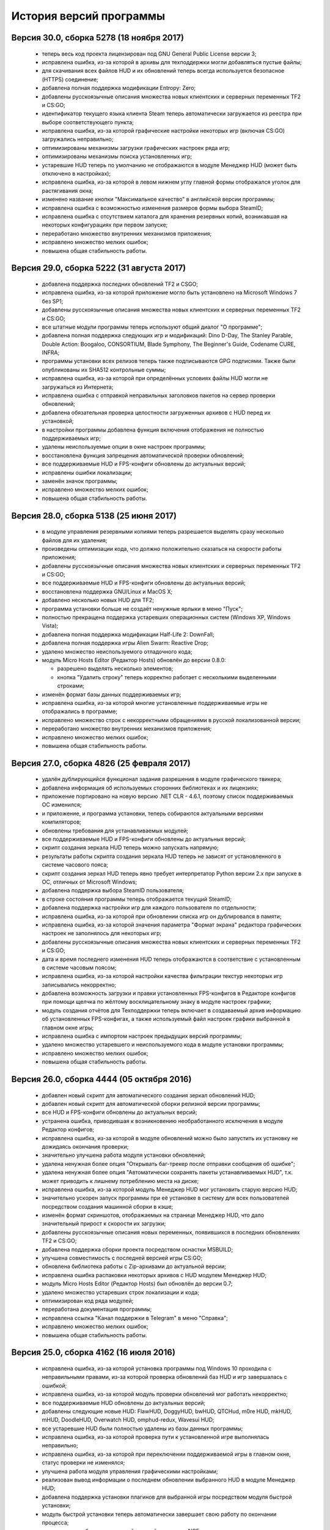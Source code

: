 ﻿.. index:: список изменений, история версий, changelog
.. _changelog:

************************************
История версий программы
************************************

.. index:: версия 30
.. _log-v300:

Версия 30.0, сборка 5278 (18 ноября 2017)
============================================================

 * теперь весь код проекта лицензирован под GNU General Public License версии 3;
 * исправлена ошибка, из-за которой в архивы для техподдержки могли добавляться пустые файлы;
 * для скачивания всех файлов HUD и их обновлений теперь всегда используется безопасное (HTTPS) соединение;
 * добавлена полная поддержка модификации Entropy: Zero;
 * добавлены русскоязычные описания множества новых клиентских и серверных переменных TF2 и CS:GO;
 * идентификатор текущего языка клиента Steam теперь автоматически загружается из реестра при выборе соответствующего пункта;
 * исправлена ошибка, из-за которой графические настройки некоторых игр (включая CS:GO) загружались неправильно;
 * оптимизированы механизмы загрузки графических настроек ряда игр;
 * оптимизированы механизмы поиска установленных игр;
 * устаревшие HUD теперь по умолчанию не отображаются в модуле Менеджер HUD (может быть отключено в настройках);
 * исправлена ошибка, из-за которой в левом нижнем углу главной формы отображался уголок для растягивания окна;
 * изменено название кнопки "Максимальное качество" в английской версии программы;
 * исправлена ошибка с возможностью изменения размеров формы выбора SteamID;
 * исправлена ошибка с отсутствием каталога для хранения резервных копий, возникавшая на некоторых конфигурациях при первом запуске;
 * переработано множество внутренних механизмов приложения;
 * исправлено множество мелких ошибок;
 * повышена общая стабильность работы.

.. index:: версия 29
.. _log-v290:

Версия 29.0, сборка 5222 (31 августа 2017)
============================================================

 * добавлена поддержка последних обновлений TF2 и CSGO;
 * исправлена ошибка, из-за которой приложение могло быть установлено на Microsoft Windows 7 без SP1;
 * добавлены русскоязычные описания множества новых клиентских и серверных переменных TF2 и CS:GO;
 * все штатные модули программы теперь используют общий диалог "О программе";
 * добавлена полная поддержка следующих игр и модификаций: Dino D-Day, The Stanley Parable, Double Action: Boogaloo, CONSORTIUM, Blade Symphony, The Beginner's Guide, Codename CURE, INFRA;
 * программы установки всех релизов теперь также подписываются GPG подписями. Также были опубликованы их SHA512 контрольные суммы;
 * исправлена ошибка, из-за которой при определённых условиях файлы HUD могли не загружаться из Интернета;
 * исправлена ошибка с отправкой неправильных заголовков пакетов на сервер проверки обновлений;
 * добавлена обязательная проверка целостности загруженных архивов с HUD перед их установкой;
 * в настройки программы добавлена функция включения отображения не полностью поддерживаемых игр;
 * удалены неиспользуемые опции в окне настроек программы;
 * восстановлена функция запрещения автоматической проверки обновлений;
 * все поддерживаемые HUD и FPS-конфиги обновлены до актуальных версий;
 * исправлены ошибки локализации;
 * заменён значок программы;
 * исправлено множество мелких ошибок;
 * повышена общая стабильность работы.

.. index:: версия 28
.. _log-v280:

Версия 28.0, сборка 5138 (25 июня 2017)
============================================================

 * в модуле управления резервными копиями теперь разрешается выделять сразу несколько файлов для их удаления;
 * произведены оптимизации кода, что должно положительно сказаться на скорости работы приложения;
 * добавлены русскоязычные описания множества новых клиентских и серверных переменных TF2 и CS:GO;
 * все поддерживаемые HUD и FPS-конфиги обновлены до актуальных версий;
 * восстановлена поддержка GNU/Linux и MacOS X;
 * добавлено несколько новых HUD для TF2;
 * программа установки больше не создаёт ненужные ярлыки в меню "Пуск";
 * полностью прекращена поддержка устаревших операционных систем (Windows XP, Windows Vista);
 * добавлена полная поддержка модификации Half-Life 2: DownFall;
 * добавлена полная поддержка игры Alien Swarm: Reactive Drop;
 * удалено множество неиспользуемого отладочного кода;
 * модуль Micro Hosts Editor (Редактор Hosts) обновлён до версии 0.8.0:
   
   * разрешено выделять несколько элементов;
   * кнопка "Удалить строку" теперь корректно работает с несколькими выделенными строками;
   
 * изменён формат базы данных поддерживаемых игр;
 * исправлена ошибка, из-за которой многие установленные поддерживаемые игры не отображались в программе;
 * исправлено множество строк с некорректными обращениями в русской локализованной версии;
 * переработано множество внутренних механизмов приложения;
 * исправлено множество мелких ошибок;
 * повышена общая стабильность работы.

.. index:: версия 27
.. _log-v270:

Версия 27.0, сборка 4826 (25 февраля 2017)
============================================================

 * удалён дублирующийся функционал задания разрешения в модуле графического твикера;
 * добавлена информация об используемых сторонних библиотеках и их лицензиях;
 * приложение портировано на новую версию .NET CLR - 4.6.1, поэтому список поддерживаемых ОС изменился;
 * и приложение, и программа установки, теперь собираются актуальными версиями компиляторов;
 * обновлены требования для устанавливаемых модулей;
 * все поддерживаемые HUD и FPS-конфиги обновлены до актуальных версий;
 * скрипт создания зеркала HUD теперь можно запускать напрямую;
 * результаты работы скрипта создания зеркала HUD теперь не зависят от установленного в системе часового пояса;
 * скрипт создания зеркал HUD теперь явно требует интерпретатор Python версии 2.x при запуске в ОС, отличных от Microsoft Windows;
 * добавлена поддержка выбора SteamID пользователя;
 * в строке состояния программы теперь отображается текущий SteamID;
 * добавлена поддержка настройки игр для каждого пользователя по отдельности;
 * исправлена ошибка, из-за которой при обновлении списка игр он дублировался в памяти;
 * исправлена ошибка, из-за которой значения параметра "Формат экрана" редактора графических настроек не заполнялось для некоторых игр;
 * добавлены русскоязычные описания множества новых клиентских и серверных переменных TF2 и CS:GO;
 * дата и время последнего изменения HUD теперь отображаются в соответствие с установленным в системе часовым поясом;
 * исправлена ошибка, из-за которой настройки качества фильтрации текстур некоторых игр записывались некорректно;
 * добавлена возможность загрузки и правки установленных FPS-конфигов в Редакторе конфигов при помощи щелчка по жёлтому восклицательному знаку в модуле настроек графики;
 * модуль создания отчётов для Техподдержки теперь включает в создаваемый архив информацию об установленных FPS-конфигах, а также используемый файл настроек графики выбранной в главном окне игры;
 * исправлена ошибка с импортом настроек предыдущих версий программы;
 * удалено множество устаревшего и неиспользуемого кода в модуле установки программы;
 * исправлено множество мелких ошибок;
 * повышена общая стабильность работы.

.. index:: версия 26
.. _log-v260:

Версия 26.0, сборка 4444 (05 октября 2016)
============================================================

 * добавлен новый скрипт для автоматического создания зеркал обновлений HUD;
 * добавлен новый скрипт для автоматической сборки релизной версии программы;
 * все HUD и FPS-конфиги обновлены до актуальных версий;
 * устранена ошибка, приводившая к возникновению необработанного исключения в модуле Редактор конфигов;
 * исправлена ошибка, из-за которой в модуле обновлений можно было запустить их установку не дожидаясь окончания проверки;
 * значительно улучшена работа модуля установки обновлений;
 * удалена ненужная более опция "Открывать баг-трекер после отправки сообщения об ошибке";
 * удалена ненужная более опция "Автоматически сохранять пакеты устанавливаемых HUD", т.к. может приводить к лишнему потреблению места на диске;
 * исправлена ошибка, из-за которой модуль Менеджер HUD мог установить старую версию HUD;
 * значительно ускорен запуск программы при её установке в систему для всех пользователей посредством создания машинной сборки в кэше;
 * изменён формат скриншотов, отображаемых на странице Менеджер HUD, что дало значительный прирост к скорости их загрузки;
 * добавлены русскоязычные описания новых переменных, появившихся в последних обновлениях TF2 и CS:GO;
 * добавлена поддержка сборки проекта посредством оснастки MSBUILD;
 * улучшена совместимость с последней версией игры CS:GO;
 * обновлена библиотека работы с Zip-архивами до актуальной версии;
 * исправлена ошибка распаковки некоторых архивов с HUD модулем Менеджер HUD;
 * модуль Micro Hosts Editor (Редактор Hosts) был обновлён до версии 0.7;
 * удалено множество устаревших строк локализации и кода;
 * оптимизирован код ряда модулей;
 * переработана документация программы;
 * исправлена ссылка "Канал поддержки в Telegram" в меню "Справка";
 * исправлено множество мелких ошибок;
 * повышена общая стабильность работы.

.. index:: версия 25
.. _log-v250:

Версия 25.0, сборка 4162 (16 июля 2016)
============================================================

 * исправлена ошибка, из-за которой установка программы под Windows 10 проходила с неправильными правами, из-за которой проверка обновлений баз HUD и игр завершалась с ошибкой;
 * исправлена ошибка, из-за которой модуль проверки обновлений мог работать некорректно;
 * все поддерживаемые HUD обновлены до актуальных версий;
 * добавлены следующие новые HUD: FlawHUD, DoggyHUD, bwHUD, QTCHud, m0re HUD, mkHUD, mHUD, DoodleHUD, Overwatch HUD, omphud-redux, Wavesui HUD;
 * все устаревшие HUD были полностью удалены из базы данных программы;
 * исправлена ошибка, из-за которой проверка пути к установленной игре выполнялась неправильно;
 * исправлена ошибка, из-за которой при переключении поддерживаемой игры в главном окне, статус проверки не изменялся;
 * улучшена работа модуля управления графическими настройками;
 * реализован вывод информации о последнем обновлении выбранного HUD в модуле Менеджер HUD;
 * добавлена поддержка установки плагинов для выбранной игры посредством модуля быстрой установки;
 * модуль быстрой установки теперь автоматически завершает свою работу по окончании процесса;
 * исправлена ошибка, из-за которой настройки гаммы в NCF играх загружались некорректно у пользователей платформ, где в качестве разделителя дробной части вещественного числа используется точка, а не запятая;
 * полностью переписаны механизмы загрузки и сохранения графических настроек Source игр, что дало значительный прирост производительности;
 * реализована поддержка очистки результатов работы новой системы автоматизированной записи демок TF2;
 * добавлена поддержка последних обновлений TF2 и CS:GO;
 * реализована проверка совместимости выбранного FPS-конфига с игрой с выводом информации об этом;
 * исправлена ошибка, из-за которой информация о последнем обновлении выбранного HUD не скрывалась при отмене выбора, либо перечитывания базы игр;
 * добавлена полная поддержка модификации Transmissions: Element 120;
 * переписаны механизмы проверки обновлений, что дало значительный прирост к скорости их обнаружения;
 * реализована проверка контрольных сумм обновлений перед их установкой, что исключает возможность установки повреждённых файлов;
 * модуль управления отключёнными игроками теперь корректно работает и с базами, хранящимися в Steam Cloud;
 * форма модуля обновлений больше не закрывается автоматически по окончании установки обновлений;
 * реализован повторный поиск обновлений по окончании установки одного из них;
 * в меню "Справка" добавлен пункт "Канал поддержки в Telegram";
 * добавлены русскоязычные описания переменных, добавленных в последних обновлениях TF2 и CS:GO;
 * переработано множество внутренних механизмов приложения;
 * исправлено множество мелких ошибок;
 * повышена общая стабильность работы.

.. index:: версия 24
.. _log-v240:

Версия 24.0, сборка 3526 (31 марта 2016)
============================================================

 * добавлены следующие HUD для игры Team Fortress 2: RainHUD, SolarHUD, ysHUD;
 * все поддерживаемые HUD обновлены до актуальных версий, а устаревшие удалены из комплекта поставки;
 * все FPS-конфиги обновлены до актуальных версий из официальных репозиториев;
 * исправлена ошибка, из-за которой модуль обновлений мог некорректно проверять наличие прав записи в каталог программы;
 * исправлена ошибка, из-за которой в модуле обновлений не выводились сообщения об ошибках во время проверки обновлений;
 * исправлена ошибка, из-за которой модуль создания отчёта для Техподдержки всё равно завершал процесс после его отмены пользователем;
 * реализована установка файла со звуком попадания по противнику (hitsound) в один клик (актуально для Team Fortress 2);
 * реализован вывод сообщения при попытке преобразования SteamID из нового формата в старый в модуле управления отключёнными игроками;
 * реализована возможность обновления списка установленных игр;
 * исправлена ошибка, из-за которой после успешного завершения обновления базы игр и/или HUD, изменения автоматически не применялись;
 * восстановление крупных файлов резервных копий теперь не блокирует выполнение основного потока;
 * реализован вывод прогресса при восстановлении резервных копий;
 * проверка наличия HUD теперь выполняется только для тех игр, которые их поддерживают;
 * исправлена ошибка, из-за которой графические настройки некоторых игр некорректно загружались;
 * файлы проекта конвертированы в формат Visual Studio 2015;
 * реализована поддержка сборки проекта при помощи xbuild из состава Mono;
 * путь к файлу с графическими настройками игры теперь записывается в журнал при невозможности его загрузки (для отладки);
 * программа при запуске больше не предлагает завершить работу процесса Steam, хотя это и рекомендуется;
 * модуль "Установщик спреев, демок, конфигов и карт" переименован в "Модуль быстрой установки";
 * исправлена ошибка, из-за которой программа во время проверки обновлений отправляла на сервер неправильную версию ОС под Windows 10;
 * обновлён манифест поддерживаемых платформ внутри приложения;
 * удалён модуль создания FPS-конфигов из-за его нулевой популярности. Если он вам был необходим, используйте одну из веб-версий;
 * из заголовка программы удалена не представляющая ценности для конечного пользователя информация;
 * добавлены русскоязычные описания новых переменных TF2 и CS:GO, добавленных в последних обновлениях данных игр;
 * глубокая очистка теперь помечает на удаление и файлы с графическими настройками игры;
 * исправлена ошибка, из-за которой не создавались резервные копии графических настроек некоторых игр;
 * значительно увеличена скорость работы локализованной версии программы из-за оптимизации механизма загрузки локализаций;
 * реализована возможность сброса всех настроек выбранной игры на дефолтные (включает в себя удаление настроек графики и пользовательских);
 * в Модуле установки реализована быстрая распаковка содержимого zip-архивов в кастомный каталог в один клик;
 * исправлена ошибка, из-за которой Модуль быстрой установки мог некорректно работать с некоторыми играми на движке Source;
 * удалён модуль сообщения об ошибках. Вновь открыт публичный баг-трекер на GitHub;
 * переписана большая часть сообщений в английской локализации;
 * удалены давно устаревшие и неиспользуемые строки локализации;
 * реализована контекстно-зависимая справочная система (нажатие F1 открывает справку по соответствующей функции программы);
 * реализована очистка кэша стримов, отображающихся в главном меню TF2, посредством модуля очистки;
 * исправлено множество мелких ошибок;
 * повышена общая стабильность работы.

.. index:: версия 23
.. _log-v230:

Версия 23.0, сборка 3128 (09 января 2016)
============================================================

 * произведена дальнейшая оптимизация механизма проверки корректности графических настроек современных игр на движке Source;
 * графические настройки игры CS:GO теперь снова корректно загружаются и сохраняются;
 * добавлена полная поддержка следующих модификаций: FIREFIGHT RELOADED и Aperture Tag: The Paint Gun Testing Initiative;
 * исправлена ошибка с автоматическим определением кодировки в загружаемых в Редактор конфигов файлах;
 * исправлена ошибка, из-за которой модуль Редактор Hosts сохранял файл в неправильной кодировке;
 * устранены проблемы с загрузкой в Редактор конфигов очень больших файлов;
 * исправлена ошибка, из-за которой Редактор Hosts позволял записывать в файл недействительные IP-адреса;
 * функции очистки кэшей и временных файлов Steam вынесены в отдельный модуль, благодаря чему теперь можно выбирать сразу несколько пунктов для очистки;
 * реализована очистка новых видов кэшей, появившихся в последнем бета-обновлении Steam;
 * удалены ненужные пункты из главного меню программы;
 * исправлена ошибка, из-за которой модуль Редактор конфигов сохранял резервные копии игровых конфигов только если они располагались в каталоге cfg игры;
 * кнопка редактирования файла в модуле управления FPS-конфигами теперь загружает его не в Блокнот Windows, а в Редактор конфигов если при нажатии на неё удерживать клавишу Shift;
 * добавлен модуль управления отключёнными игроками, который позволяет редактировать список тех, кому был отключён звук (и опционально чат) в игре;
 * реализовано автоматическое сохранение резервных копий изменённых модулем управления отключёнными игроками файлов;
 * все поддерживаемые HUD обновлены до новейших версий из апстримов;
 * переписано множество мест в коде, которые потенциально могли приводить к ошибкам в работе программы;
 * резервные копии, хранящиеся более 30 дней, теперь автоматически помечаются цветом на странице управления резервными копиями (может быть отключено в настройках);
 * добавлен модуль быстрого удаления каталогов с выводом индикатора прогресса;
 * реализована возможность обновления файлов выбранного HUD;
 * модуль управления HUD больше не выводит список файлов HUD, помеченных для удаления;
 * исправлена ошибка, из-за которой у некоторых пользователей не обновлялись базы игр и HUD. При этом выводилось сообщение о якобы отсутствующих обновлениях;
 * исправлена ошибка, из-за которой в модуле обновлений программы не полностью отображались новые версии баз игр и HUD;
 * обновлены FPS-конфиги от Comanglia до актуальных версий;
 * все устаревшие FPS-конфиги теперь помечены соответствующим образом и будут удалены в следующих релизах программы;
 * полностью переписан механизм поиска установленных игр, что дало значительный прирост к скорости запуска;
 * перезапуск программы больше не требуется после обновления базы игр;
 * теперь в списке игр отображается её полное название, а не путь к каталогу размещения;
 * перед удалением FPS-конфигов теперь выводится диалог с возможностью выбора удаляемых файлов;
 * исправлена ошибка, из-за которой при установке FPS-конфигов могли создаваться пустые файлы резервных копий;
 * добавлена поддержка нового формата хранения графических настроек Source-игр;
 * перед установкой, обновлением или удалением HUD теперь запрашивается подтверждение;
 * исправлено множество мелких ошибок;
 * исправлена ошибка, из-за которой графические настройки некоторых игр некорректно загружались.

.. index:: версия 22
.. _log-v220:

Версия 22.0, сборка 2758 (05 ноября 2015)
============================================================

 * добавлены новые FPS-конфиги от Comanglia для всех поддерживаемых игр;
 * устранена возможность установки устаревших HUD;
 * реализован вывод кастомных сообщений по завершении процесса очистки;
 * добавлен поиск активного процесса игры и Steam перед запуском очистки. В случае обнаружения, очистка не будет запущена до его завершения;
 * удалена поддержка устаревших и более не поддерживаемых разработчиками игр;
 * в модуле управления HUD добавлена кнопка "Показать файлы HUD в Проводнике";
 * добавлен новый модуль просмотра журналов программы;
 * добавлены русскоязычные описания новых клиентских и серверных переменных TF2 и CS:GO;
 * функция очистки записей в реестре теперь не требует прав администратора для запуска;
 * все поддерживаемые HUD были обновлены до новейших версий;
 * добавлено 8 новых HUD для TF2: biscottiHUD, Flamehud, FrankenHUD, Isaac Hud, JayHUD, The Mannterface, yayahud и SmesiHud;
 * реализована возможность установки тестовых версий HUD напрямую из их репозиториев;
 * сообщение об отсутствии прав локального администратора больше не будет выводиться при певром запуске программы;
 * добавлен вывод информации об устаревших HUD и/или базы данных в модуле управления HUD;
 * исправлена ошибка, из-за которой графические настройки современных игр на движке Source могли загружаться некорректно;
 * значительно учучшена производительность модуля загрузки графических настроек современных игр на движке Source;
 * добавлена функция, позволяющая включить или отключить автоматический переход в официальный баг-трекер EasyCoding Team после успешной отправки сообщения об ошибке;
 * исправлена ошибка, из-за которой отправка предложений новых функций не работала: сообщение отправлялось, но не сохранялось в баг-трекере;
 * полностью переписан парсер конфигов Source игр, что дало значительный прирост к скорости их загрузки в Редакторе конфигов;
 * улучшена совместимость редактора графических настроек с новыми версиями игр на движке Source;
 * дата последней проверки обновлений базы HUD теперь отображается в строке статуса модуля Менеджер HUD;
 * исправлена ошибка, из-за которой кнопки "Максимальная производительность" и "Максимальное качество" работали неправильно;
 * сообщение об обнаружении запрещённых символов больше не будет выводиться при запуске программы. Вместо этого используется значок на странице "Устранение проблем и очистка";
 * исправлена ошибка, из-за которой при переключении управляемой игры содержимое строки статуса заменялось;
 * добавлена функция поиска запрещённых символов в пути установки игр;
 * исправлена ошибка, связанная с невозможностью загрузки локализации;
 * исправлено множество мелких ошибок и опечаток.

.. index:: версия 21
.. _log-v210:

Версия 21.0, сборка 2370 (13 июля 2015)
============================================================

 * изменена форма курсора при активации элементов управления в модуле обновления программы;
 * добавлена поддержка E.V.E. TF2 HUD;
 * все поддерживаемые HUD были обновлены до последних версий из-за крупного обновления TF2;
 * добавлена полная поддержка игры Black Mesa;
 * добавлена полная поддержка модификации Portal Stories: Mel;
 * вывод системной утилиты netstat -a теперь включается в отчёт для Техподдержки;
 * исправлено несколько ошибок в модуле создания отчётов для Техподдержки;
 * пункт меню "Очистка кэшей Steam" переименован в "Модуль расширенной очистки";
 * добавлен потерянный ускоритель около пункта очистки кэша SRC Repair;
 * реализована возможность очистки системных каталогов для временных файлов;
 * добавлены русскоязычные описания новых переменных TF2, добавленных в The Gun Mettle Update;
 * добавлено больше русскоязычных описаний клиентских и серверных переменных CS:GO;
 * исправлена ошибка, из-за которой программа не выполняла очистку временных файлов при запущенном клиенте Steam;
 * исправлена ошибка, из-за которой установленные HUD не удалялись при запущенном клиенте Steam;
 * добавлен индикатор прогресса для модуля распаковки архивов;
 * процесс распаковки теперь выполняется асинхронно и не блокирует основной интерфейс;
 * исправлена ошибка, из-за которой окно с прогрессом распаковки архива могло не появляться;
 * реализована очистка кастомных карт, загруженных из Maps Workshop;
 * реализован вывод статуса в модуле очистки;
 * изменён порядок пунктов меню "Справка" для большего удобства пользователей;
 * добавлен новый пункт меню "Показать журнал отладки", который выводит на экран содержимое отладочного журнала программы;
 * реализована корректная очистка файлов с атрибутом "только для чтения";
 * реализован вывод значка предупреждения около устаревших HUD;
 * исправлено несколько опечаток и ошибок в локализации;
 * исправлено несколько мелких ошибок.

.. index:: версия 20
.. _log-v200:

Версия 20.0, сборка 2196 (02 апреля 2015)
============================================================

 * добавлена поддержка модов Half-Life: Update, Lambda Wars и Rexaura;
 * в список поддерживаемых разрешений экрана теперь добавлена и частота регенерации;
 * исправлена ошибка с элементом управления выбора разрешения экрана;
 * добавлены описания новых клиентских и серверных консольных переменных и функций, добавленных в TF2 и CS:GO;
 * добавлен новый модуль загрузок;
 * добавлена новая маска имён \*.vpk.cache в модуль очистки для звукового кэша;
 * добавлен новый модуль управления HUD: установка, удаление, обновление;
 * добавлено тридцать два HUD для игры TF2;
 * устранена возможность закрытия главной формы программы во время работы отдельных модулей;
 * больше кода теперь выполняется асинхронно в отдельных потоках;
 * удалены все ссылки на официальную Wiki в связи с закрытием Google Code;
 * модуль Micro Hosts Editor был обновлён до версии 0.5.1;
 * удалён неработающий пункт меню в модуле Micro Hosts Editor;
 * переписана с нуля большая часть кода ядра приложения;
 * переработан диалог настроек программы;
 * переработан интерфейс модуля обновления программы;
 * исправлена ошибка, которая приводила к неправильной установке VPK пакетов;
 * исправлена ошибка, из-за которой окно модуля обновления могло быть закрыто пользователем во время проверки обновлений;
 * переписаны алгоритмы получения обновлений;
 * исправлено множество опечаток и неточностей в справочной системе;
 * исправлена ошибка, из-за которой графические настройки игры не очищались корректно;
 * в случае успешной отправки сообщения об ошибке в программе, баг-трекер будет загружен в браузере по умолчанию автоматически;
 * удалены некоторые ненужные элементы интерфейса;
 * улучшена работа в ОС Microsoft Windows 10 Release Preview;
 * исправлены мелкие ошибки и опечатки в сообщениях программы.

.. index:: версия 19
.. _log-v190:

Версия 19.0, сборка 1857 (09 октября 2014)
============================================================

 * добавлена полная поддержка игры Contagion;
 * добавлена полная поддержка мода NeoTokyo;
 * восстановлена отправка ID платформы в заголовке HTTP UserAgent;
 * исправлен некорректный идентификатор платформы;
 * полностью переработан модуль обновления программы;
 * улучшен механизм обновления базы данных поддерживаемых игр;
 * добавлены проверки на наличие запущенного клиента при попытке очистки кэшей Steam;
 * добавлена функция автоматического определения списка поддерживаемых разрешений монитора посредством обращения к WMI;
 * удалены ненужные кнопки и поля ввода в окне Редактора графических настроек;
 * элементы управления в окне Редактора графических настроек были повторно выровнены по сетке;
 * значительно переработан Модуль управления резервными копиями:
   
   * осуществлён полный переход на новый формат резервных копий - bud, поддерживающий игры как со старой, так и с новой системой контента;
   * резервные копии старого формата больше не могут быть восстановлены в автоматическом режиме, но могут быть удалены;
   * полностью устранены проблемы из-за некорректного восстановления резервных копий конфигов игр с новой системой контента;
   
 * операции с файлами в Модуле очистки теперь недопускаются до завершения построения списка кандидатов на удаление;
 * добавлена новая клавиатурная комбинация Ctrl+C, нажатие которой помещает имена выбранных в окне очистки файлов (включая полные пути) в буфер обмена;
 * удалена ставшая ненужной функция очистки HTML кэша оверлея, т.к. последний теперь использует общий со Steam кэш;
 * в модуль очистки кэшей добавлены функции очистки базы данных Steam Music и нестандартных скинов Steam;
 * FPS-конфиги теперь правильно устанавливаются и удаляются вне зависимости от устройства выбранной игры;
 * произведены множественные оптимизации кода, отвечающего за установку и удаление конфигов игры;
 * значок в редакторе графических настроек теперь выводится правильно для игр с любой из систем контента;
 * кнопка удаления установленных FPS-конфигов теперь активна только тогда, когда они установлены;
 * модуль установки спреев, демок и конфигов теперь правильно работает с играми с любой системой контента;
 * исправлена ошибка в модуле установки спреев, демок и конфигов, которая приводила к невозможности установки спрея в управляемую игру;
 * добавлены русскоязычные описания новых клиентских и серверных переменных TF2;
 * добавлена поддержка ОС Microsoft Windows 10;
 * исправлены мелкие ошибки и опечатки в сообщениях программы.

.. index:: версия 18
.. _log-v180:

Версия 18.0, сборка 1589 (21 июня 2014)
============================================================

 * исправлены ошибки в базе данных поддерживаемых игр;
 * в создаваемые программой отчёты для Техподдержки теперь записываются и журналы работы клиента;
 * проверка обновлений теперь всегда выполняется с использованием безопасного (HTTPS) соединения;
 * обновлена база клиентских и серверных переменных, используемая в Редакторе конфигов;
 * отключён рекурсивный поиск для функции очистки скриншотов и кэшей Guard;
 * изменён формат имён файлов резервных копий, создаваемых программой (поддержка уже созданных также присутствует);
 * даты создания и изменения файлов в модулях просмотра резервных копий и очистки теперь отображаются в соответствии с общесистемными региональными параметрами;
 * исправлена ошибка, из-за которой некоторые из поддерживаемых игр не определялись программой;
 * произведены незначительные визуальные изменения в модуле загрузки обновлений;
 * исправлена ошибка, из-за которой обновления загружались не полностью;
 * значительно улучшен механизм определения платформы ОС, на которой запущено приложение;
 * произведены значительные изменения в скрипте установки;
 * приложение теперь распространяется единой сборкой под все платформы (более нет отдельных 32- и 64-битных версий);
 * модуль поддержки сжатия теперь собирается с теми же параметрами, что и основное приложение;
 * расширена отладочная информация, что позволит лучше диагностировать возможные внештатные ситуации;
 * исправлены незначительные ошибки;
 * улучшена работа модуля сообщения об ошибках в программе;
 * повышена общая стабильность.

.. index:: версия 17
.. _log-v170:

Версия 17.0, сборка 1297 (09 марта 2014)
============================================================

 * реализована функция очистки кэша Steam Guard;
 * исправлена ссылка на баг-трекер проекта, создаваемая в меню "Пуск" наряду с остальными ярлыками;
 * добавлена функция безопасной очистки старых бинарников клиента Steam;
 * добавлена поддержка игр Insurgency (standalone) и No More Room in Hell;
 * восстановлена поддержка бесплатного мода Insurgency: Modern Infantry Combat;
 * исправлена ошибка "Не обнаружено ни одной поддерживаемой игры", которая появлялась у некоторых пользователей;
 * добавлена поддержка новых версий клиента Steam;
 * исправлено несколько сообщений программы;
 * добавлено большое число русскоязычных описаний клиентских и серверных переменных игры CS:GO для Редактора конфигов;
 * восстановлена работа функции сообщений об ошибках в программе, переставшая работать ранее из-за изменений на серверной стороне;
 * функция обновления базы поддерживаемых игр больше не требует права локального администратора при работе (в случае если программа установлена только для текущего пользователя);
 * функции проверки обновлений и сообщения об ошибках теперь используют только безопасный протокол (HTTPS);
 * применено множество других незначительных изменений.

.. index:: версия 16
.. _log-v160:

Версия 16.0, сборка 1207 (04 января 2014)
============================================================

 * поле ввода капчи в форме отправки сообщений об ошибках теперь автоматически очищается при запросе новой;
 * полностью реализована возможность установки/удаления программы при отсутствии прав локального администратора;
 * исправлены ошибки в программе установки, которые проявлялись при его запуске от ограниченных учётных записей;
 * функция сообщения об ошибках в модуле Редактор Hosts теперь использует штатное средство SRC Repair;
 * устранена возможность открытия бинарных файлов резервных копий в текстовом редакторе;
 * удалён дубликат FPS-конфига;
 * исправлена ссылка на официальный сайт в FPS-конфиге v1tsk's_generic.cfg;
 * исправлена ошибка, которая проявлялась только при запуске программы в Microsoft Windows 8.1;
 * множество мелких изменений.

.. index:: версия 15
.. _log-v150:

Версия 15.0, сборка 1198 (28 сентября 2013)
============================================================

 * применены изменения, сделанные ранее в отдельном проекте Micro Hosts Editor;
 * исправлена ссылка в меню "Справка", которая вела на старый сайт, посвящённый игре TF2;
 * функция создания резервных копий файлов, удаляемых модулем очистки, перенесена в настройки приложения и теперь сохраняется вместе с ними;
 * исправлено отображение прогресс-бара в модуле очистки;
 * исправлена ошибка в модуле очистки, которая могла приводить к удалению важных файлов игр со старой системой контента;
 * улучшена очистка в играх со старой системой контента;
 * добавлена функция отключения безопасной очистки (удалит больше мусора, но может стереть нужные игровые файлы (в таком случае просто запустите проверку кэша));
 * добавлены новые клавиатурные комбинации в модуль очистки:
   
   * Ctrl + A - выделить все файлы;
   * Ctrl + D - снять выделение со всех;
   * Ctrl + R - инвертировать выделение;
   
 * добавлен модуль сообщения об ошибках в программе, не требующий регистрации в баг-трекере;
 * улучшена работа модуля автоматического обновления;
 * применено множество мелких изменений.

.. index:: версия 14
.. _log-v140:

Версия 14.0, сборка 922 (04 июля 2013)
============================================================

 * исправлена ссылка на официальный баг-трекер проекта;
 * стандартизирован HTTP UserAgent, отправляемый на сервер при проверке и загрузке обновлений;
 * функция поиска и загрузки обновлений теперь не требует прав локального администратора для своей работы;
 * исправлено аварийное завершение работы модуля обновления программы при получении с сервера неправильных данных;
 * добавлена совместимость с системой зеркал проекта SourceForge.net;
 * оптимизирована работа ряда внутренних служб;
 * добавлена поддержка ОС Microsoft Windows 8.1;
 * исправлены неверные сообщения об ошибках;
 * добавлена поддержка очистка результатов работы новых функций клиента Steam;
 * другие мелкие изменения.

.. index:: версия 13
.. _log-v130:

Версия 13.0, сборка 832 (15 мая 2013)
============================================================

 * исправлена ошибка, которая на некоторых системах приводила к невозможности загрузки списка установленных игр из файла конфигурации Steam;
 * исправлена ошибка, из-за которой программа не отправляла заголовок User-Agent на сервер при проверке обновлений;
 * функция очистки кастомных карт теперь не затрагивает собственные карты игры;
 * восстановлена автоматическая пометка кастомных карт и звуков в модуле очистки;
 * добавлена поддержка модификации MINERVA: Metastasis (Steam версия);
 * добавлена функция быстрой установки в кастомный каталог игровых пакетов Valve (файлы vpk);
 * исправлен импорт пути установки клиента Steam в 64-битных версиях программы;
 * множественные улучшения в модуле очистки;
 * значительно улучшена очистка игр, перешедших на новую систему контента (SteamPipe);
 * добавлена функция безопасной очистки конфигов игры;
 * добавлены описания новых клиентских и серверных переменных;
 * модуль установки спреев, демок и конфигов теперь корректно работает с кастомным каталогом пользователя;
 * исправлено несколько опечаток;
 * исправлены тексты нескольких сообщений об ошибках;
 * увеличена детализация журнала отладки программы.

.. index:: версия 12
.. _log-v120:

Версия 12.0, сборка 762 (04 апреля 2013)
============================================================

 * исправлен баг с неправильным расчётом процента завершения очистки;
 * исправлен баг с отображением прогресс-бара в модуле очистки;
 * при обнаружении нескольких установленных игр будет автоматически выбрана первая найденная;
 * больше не требуется выбирать свой логин из списка (программа получает список установленных игр напрямую из Steam);
 * добавлена функция очистки кэша обновлений клиента Steam;
 * функция очистки логов теперь удаляет и журналы, находящиеся в корневом каталоге Steam;
 * добавлена полная поддержка управления играми, перешедшими на новую систему контента;
 * добавлена полная поддержка игр, установленных вне каталога Steam;
 * добавлена функция запуска проверки кэша управляемой игры;
 * добавлена функция очистки HTML кэша встроенного внутриигрового браузера (используется для отображения MOTD);
 * добавлена возможность выбора и контроля удаляемых файлов функцией безопасной очистки старых бинарников и лаунчеров;
 * небезопасные операции над играми с новой системой теперь включены по умолчанию;
 * значительно оптимизирован процесс загрузки настроек управляемых игр;
 * оптимизирован процесс сохранения графических настроек управляемых игр;
 * конфиги m0re и m0rehighfps обновлены до новейших версий с официального сайта автора;
 * конфиги Криса обновлены до новейших версий из официального Git репозитория;
 * реализована возможность смены редактора и оболочки в Windows версии (ранее было доступно только в версии для GNU/Linux и MacOS);
 * исправлена ошибка в работе модуля обновления базы установленных игр, которая в некоторых случаях загружала файл в неправильный каталог;
 * добавлен особый FPS-конфиг chrismaxquality, устанавливающий все настройки графики на максимум, что заставит игру выдавать наилучшую картинку (требуется современный компьютер);
 * в модуль установки спреев, карт и конфигов добавлена функция установки специальных игровых архивов (только для игр, перешедших на новую систему контента);
 * оптимизирована большая часть внутренних функций, что дало значительный прирост производительности;
 * функция глубокой очистки теперь корректно работает со всеми Source играми, в т.ч. перешедшими на новую систему контента;
 * исправлена ошибка, приводившая к невозможности восстановления выбранной резервной копии;
 * исправлены все известные на момент релиза ошибки;
 * исправлено несколько опечаток;
 * исправлены ошибки, проявлявшиеся только при запуске в среде Windows 8;
 * удалены ставшие ненужными функции.

.. index:: версия 11
.. _log-v110:

Версия 11.0, сборка 657 (10 октября 2012)
============================================================

 * модуль создания отчётов для Техподдержки теперь добавляет в архив информацию об установленном в системе DirectX и все краш-дампы управляемой игры;
 * имена файлов и каталогов в архивах, создаваемых модулем отчётов для Техподдержки, теперь приводятся к нижнему регистру;
 * добавлено русскоязычное описание новых переменных, введённых в последних обновлениях движка;
 * добавлено описание переменных в английской версии приложения;
 * добавлена многопоточность в модулях очистки и создания отчётов для техподдержки;
 * конец строки в текстовых файлах changelog.txt и GPL.txt преобразован в Windows-формат (\r\n) из Unix (\n);
 * удалена ненужная большинству пользователей функция восстановления настроек;
 * добавлена функция глубокой очистки управляемой игры;
 * добавлена полная поддержка игр Revelations 2012 и Dota 2 Test;
 * добавлена полная поддержка ОС Microsoft Windows 8;
 * удалены тестовые и отладочные функции;
 * исправлено несколько опечаток и неточностей;
 * значительно улучшена работа модуля очистки;
 * применены патчи для улучшения стабильности работы приложения под новейшей версией Mono в GNU/Linux и MacOS;
 * устранено "зависание" формы создания отчётов;
 * устранена ошибка, приводившая к бесконечному ожиданию завершения очистки, проявлявшаяся на некоторых системах;
 * добавлен новый FPS-конфиг chrisdx9frames;
 * все остальные FPS-конфиги обновлены до новейших версий на момент релиза утилиты;
 * незначительно изменено окно "О программе";
 * добавлена отправка UserAgent при проверке и загрузке обновлений;
 * исправлены незначительные ошибки.

.. index:: версия 10
.. _log-v100:

Версия 10.0, сборка 621 (25 июля 2012)
============================================================

 * исправлена ошибка, из-за которой модуль создания сжатых отчётов для техподдержки сохранял в архив полную структуру каталогов;
 * реализована блокировка управляющих кнопок в диалоге модуля очистки после её запуска;
 * исправлена ошибка в модуле создания отчётов для техподдержки, из-за которой текст кнопки не изменялся;
 * модуль создания отчётов для техподдержки теперь сохраняет а архив для облегчения диагностики проблем:
   
   * все файлы конфигурации управляемой игры;
   * содержимое файла Hosts;
   * трассировки до серверов Steam;
   * замеры пинга и потерь до steampowered.com;
   * таблицу маршрутизации;
   
 * добавлена функция восстановления созданных программой архивов со страницы Резервные копии;
 * добавлено корректное сохранение графических настроек GCF-игр, запущенных в GNU/Linux и MacOS;
 * добавлен вывод информации о файловой системе на диске с установленным клиентом Steam;
 * удалено дублирование логина на странице Устранение проблем и очистка;
 * добавлены новые русскоязычные описания клиентских и серверных переменных, добавленных в последних обновлениях движка Source Engine;
 * улучшена работа модуля безопасной очистки;
 * функции, ранее объявленные устаревшими (deprecated), удалены из кода;
 * переписаны функции работы с путями для повышения надёжности работы в GNU/Linux и MacOS;
 * применены изменения, направленные на повышение стабильности работы программы в GNU/Linux и MacOS;
 * исправлены опечатки и неточности в описаниях и диалогах;
 * улучшена детализация журнала ошибок программы;
 * улучшена детализация отладочного журнала программы;
 * исправлены незначительные ошибки.

.. index:: версия 9
.. _log-v90:

Версия 9.0, сборка 574 (30 июня 2012)
============================================================

 * применены изменения, сделанные ранее в Micro Hosts Editor;
 * улучшена работа модуля автоматического обновления программы;
 * исправлена ошибка, из-за которой модуль обновления не мог проверить наличие новой версии на сервере;
 * добавлена полная поддержка игры Nuclear Dawn;
 * добавлена полная поддержка следующих игр Valve:
   
   * Team Fortress 2 Beta;
   * Half-Life 2: Lost Coast;
   * Dota 2;
   * Dota 2 Beta;
   
 * добавлена полная поддержка следующих игр третьих сторон:
   
   * Postal III;
   * E.Y.E.: Divine Cybermancy;
   * Dark Messiah Might and Magic;
   * The Ship;
   * SiN Episodes: Emergence;
   * Vampire: The Masquerade - Bloodlines;
   * Zeno Clash;
   * Dear Esther;
   * Vindictus;
   * Bloody Good Time;
   
 * добавлена поддержка модификации Eternal Silence;
 * добавлена поддержка очистки кэшей и временных файлов, создаваемых при установке и обновлении игр с новой системой контента;
 * добавлена экспериментальная поддержка MacOS и GNU/Linux;
 * исправлена ошибка, из-за которой не работали кнопки справки контролов установки разрешения экрана;
 * добавлена возможность указания текстового редактора и оболочки (применяется в версии для Linux и MacOS);
 * полностью переработан диалог настроек программы: настройки разделены на общие и расширенные;
 * исправлена ошибка, из-за которой не восстанавливались резервные копии реестра;
 * добавлена функция создания резервных копий (в Zip-архивах) удаляемых файлов в модуле очистки;
 * улучшена работа модуля очистки;
 * исправлена ошибка, из-за которой не удалялись графические настройки GCF-игр из реестра;
 * функция очистки графических настроек теперь правильно работает и с NCF/ACF-играми;
 * исправлено множество мелких недочётов и опечаток;
 * обновлено большинство FPS-конфигов до последних на момент релиза SRC Repair версий;
 * добавлен новый FPS-конфиг chrishighframes.

.. index:: версия 8
.. _log-v80:

Версия 8.0, сборка 525 (16 февраля 2012)
============================================================

 * добавлена полная поддержка любых NCF-игр (с поддержкой графического твикера);
 * добавлена полная поддержка следующих игр Valve: Left 4 Dead, Left 4 Dead 2, Portal 2, Alien Swarm, Dota 2 Beta, Counter-Strike Global Offensive;
 * все экспериментальные функции перемещены в основной код;
 * добавлена функция безопасной очистки кастомных звуков, загруженных с игровых серверов;
 * исправлена ошибка с неправильным автовыбором последнего логина Steam при запуске приложения;
 * исправлена ошибка с неправильным автовыбором последней игры при запуске приложения после установки новой из Steam;
 * сообщение, появляющееся при запуске программы от ограниченной учётной записи, теперь будет выводиться только один раз;
 * добавлена поддержка обновления базы игр без обновления самой программы;
 * исправлено несколько ошибок, проявляющихся при установке конфигов;
 * исправлены незначительные ошибки в модуле Редактор Hosts;
 * удалён ряд ненужных и малоиспользуемых функций;
 * добавлен счётчик количества запусков;
 * улучшена детализация отладочного журнала программы;
 * во все внешние модули добавлена поддержка NCF игр;
 * добавлена функция резервного копирования и восстановления video.txt NCF игр со страницы Резервные копии;
 * переписан текст некоторых сообщений в русской локализации;
 * произведены оптимизации ресурсоёмких функций.

.. index:: версия 7
.. _log-v70:

Версия 7.0, сборка 486 (04 января 2012)
============================================================

 * исправлена критическая ошибка с отображением в списке логинов системных каталогов Steam;
 * исправлена критическая ошибка, при которой программа завершала свою работу;
 * унифицированы все FPS-конфиги;
 * FPS-конфиги теперь доступны для всех поддерживаемых игр;
 * добавлена экспериментальная поддержка Dota 2 Beta;
 * добавлена экспериментальная поддержка Counter-Strike Global Offensive;
 * добавлена возможность установки отладочных символов;
 * улучшена работа модуля очистки кэшей Steam;
 * исправлено несколько незначительных ошибок и опечаток.

.. index:: версия 6
.. _log-v60:

Версия 6.0, сборка 473 (14 декабря 2011)
============================================================

 * исправлена ошибка в Редакторе конфигов, не позволявшая закрыть файл при смене управляемого приложения;
 * добавлено отображение разрядности приложения в заголовке главного окна;
 * добавлена проверка на наличие в памяти уже запущенной копии программы;
 * исправлено отображение значка программы на панели задач под Windows 7;
 * добавлен модуль очистки HTML-кэшей встроенного в Steam браузера и оверлея;
 * добавлена функция ручного создания резервной копии открытого в Редакторе конфигов файла;
 * исправлено несколько строк в русской локализации;
 * добавлены функции по расширенной очистке клиента Steam от накапливающегося за время эксплуатации мусора и временных файлов;
 * исправлено несколько незначительных ошибок;
 * исправлены опечатки;
 * добавлено более 300 описаний клиентских и серверных переменных для использования в Редакторе конфигов;
 * инплементирована экспериментальная поддержка новых игр на движке Source;
 * удалены функции, ранее объявленные как устаревшие;
 * добавлен параметр запуска /lang для отладочных целей;
 * произведены незначительные оптимизации.

.. index:: версия 5
.. _log-v50:

Версия 5.0, сборка 428 (21 октября 2011)
============================================================

 * теперь утилита может задавать графические настройки даже при отсутствии параметров игры в реестре;
 * последний выбранный логин и последняя игра теперь автоматически выбираются при повторном запуске программы;
 * исправлена ошибка в Редакторе конфигов, приводившая к неправильному разбору файла, в котором разделителями были только табуляции;
 * добавлено больше русскоязычных описаний клиентских и серверных переменных для использования в Редакторе конфигов;
 * клавиша F1 теперь вызывает справочную систему программы. Подсказка в Редакторе конфигов теперь вызывается клавишей F7;
 * реализовано ведение журнала ошибок программы (присутствует возможность отключения в настройках);
 * сообщения об ошибках в отладочной и релизной версиях теперь значительно отличаются;
 * при управлении NCF-приложением графический твикер теперь будет предлагать открыть файл с настройками в Блокноте для ручного редактирования;
 * добавлен новый модуль под названием Безопасная очистка, позволяющий одним кликом включать или отключать создание резервных копий изменяемых программой настроек или удаляемых файлов;
 * в статусную строку добавлен значок, отображающий статус работы модуля Безопасная очистка;
 * исправлена ошибка в Редакторе конфигов, приводившая к запуску Блокнота без загруженного в него файла;
 * исправлена ошибка при восстановлении FPS-конфига, из-за которой не отображался значок на странице графического твикера;
 * в Редактор конфигов добавлена ссылка на большую русскоязычную справку по клиентским и серверным переменным Source-игр (в английской версии - официальную англоязычную);
 * теперь поддержку экспериментальных функций можно включить на этапе установки программы, поставив галочку в соответствующий чекбокс;
 * улучшена стабильность работы;
 * изменены некоторые строки локализации;
 * учтены изменения, сделанные разработчиками в движке Source.

.. index:: версия 4
.. _log-v40:

Версия 4.0, сборка 401 (31 августа 2011)
============================================================

 * добавлено сообщение о запуске проверки обновлений в строку статуса;
 * добавлена полная поддержка игр Half-Life: Source и Half-Life Deathmatch: Source;
 * исправлена ошибка на странице Резервные копии, приводившая к невозможности показать выбранный файл резервной копии в Проводнике;
 * добавлена возможность выбора используемой онлайновой справочной системы: с официального сайта или из Wiki;
 * модуль очистки старых бинарников теперь удаляет и основной лаунчер;
 * переименованы некоторые пункты меню;
 * пункт меню "Интернет-магазин" удалён за ненадобностью и нулевой отдачей;
 * добавлено больше русскоязычных описаний переменных для использования в Редакторе конфигов;
 * исправлена ошибка, приводившая к невозможности получения пути к Steam на некоторых версиях 64-битных ОС;
 * произведены незначительные оптимизации;
 * улучшена стабильность работы;
 * удалены функции, ранее объявленные как устаревшие (deprecated);
 * исправлены опечатки в локализациях.

.. index:: версия 3
.. _log-v30:

Версия 3.0, сборка 355 (04 июля 2011)
============================================================

 * в модуле очистки нажатие Enter теперь запускает очистку, а Esc - отменяет;
 * имя XML-файла со списком игр больше не может быть изменено или переопределено во время работы приложения;
 * обновлён модуль Hosts Editor до версии 0.2;
 * удалена ненужная чёрная рамка в Редакторе конфигов и на странице Резервные копии;
 * по окончании очистки блобов или реестра Steam будет запущен автоматически в режиме восстановления;
 * добавлена опция включения небезопасных операций очистки для NCF-игр (по умолчанию отключена);
 * язык клиента Steam на странице Устранение проблем и очистка теперь выбирается автоматически в зависимости от языка интерфейса приложения;
 * чекбокс Создавать резервные копии на странице установщика FPS-конфигов теперь по умолчанию выбран и его настройки сохраняются автоматически;
 * в Редактор конфигов добавлена функция открытия редактируемого файла в Блокноте;
 * значительно переработана страница Устранение проблем и очистка;
 * обновлены описания кнопок на странице Устранение проблем и очистка;
 * добавлена функция безопасной очистки нестандартных (кастомных) моделей и текстур;
 * добавлена функция безопасного удаления сохранённых повторов (replays);
 * модуль очистки теперь позволяет очищать файлы по маске не только в указанном каталоге, но и рекурсивно;
 * исправлена ошибка с неправильной блокировкой кнопки Установить FPS-конфиг на странице FPS-конфиги. Теперь кнопка доступна только после выбора конфига для установки;
 * исправлена ошибка в модуле очистки, из-за которого при двойном клике по файлу с него снимался флажок;
 * исправлена ошибка, вызывавшая исключения при удалении старых бинарников, а также восстановлении настроек игры по умолчанию;
 * в графический твикер, в комбо-бокс выбора качества детализации текстур, добавлен пункт "Очень высокая";
 * исправлена ошибка в Редакторе конфигов, которая приводила к удалению из конфигов одиночных слэшей;
 * в модуле очистки пункт "Навигация ботов" был удалён за ненадобностью большинству пользователей;
 * добавлена функция безопасной очистки вторичного кэша загрузок, добавленного в последних обновлениях;
 * исправлена ошибка, из-за которой не создавалась резервная копия файла, сохраняемого с помощью Редактора конфигов;
 * исправлена ошибка, приводившая к невозможности разбора XML-файла со списком игр после открытия файла в Редакторе конфигов;
 * исправлена ошибка, делавшая невозможным запуск программы без указания рабочей папки;
 * добавлено больше русскоязычных описаний переменных для использования в Редакторе конфигов;
 * улучшена стабильность работы;
 * произведены множественные оптимизации.

.. index:: версия 2
.. _log-v20:

Версия 2.0, сборка 310 (07 апреля 2011)
============================================================

 * пункт "Справка" - "Группа в Steam" теперь открывает официальную группу программы напрямую в клиенте Steam для удобства вступления;
 * на страницу "Резервные копии" добавлена кнопка, позволяющая показать файл выбранной резервной копии в Проводнике Windows;
 * настройки теперь хранятся не в реестре Windows, а в XML-файле;
 * исправлена ошибка с повторным запросом пути на 64-разрядных версиях Windows (путь будет запрашиваться только 1 раз, при первом запуске);
 * добавлен новый плагин - модуль отключения системных клавиш, позволяющий отключать и снова подключать клавиши Windows и Menu;
 * добавлен модуль автоматического обновления, включить которой можно в настройках программы. Данный модуль будет автоматически проверять обновления программы каждые 6 дней и уведомлять при их обнаружении;
 * на странице Резервные копии и в модуле очистки размер файлов отображается более точно;
 * файл, используемый при проверке обновлений, перемещён на серверы Google Code для большей автономности;
 * исправлено расположение кнопки "Восстановить настройки по умолчанию" на форме;
 * улучшен алгоритм проверки наличия новых версий программы на сервере обновлений, который теперь игнорирует альфа и бета-версии;
 * список поддерживаемых игр с их параметрами теперь находится в XML-файле Games.xml, что позволяет легко и быстро добавлять или удалять поддерживаемые игры и моды на движке Source;
 * незначительно изменено диалоговое окно настроек;
 * удалена ненужная настройка по скрытию синлплеерных (одиночных) игр;
 * произведены оптимизации кода, что дало значительный прирост производительности в ресурсоёмких операциях;
 * добавлена поддержка игры Portal 2;
 * добавлена экспериментальная поддержка NCF-игр: Left 4 Dead, Left 4 Dead 2 и Alien Swarm (без графического твикера);
 * произведены незначительные изменения графического интерфейса;
 * модуль очистки теперь корректно работает и с NCF-приложениями (из соображений безопасности для L4D(2)/AS разрешены не все операции очистки);
 * модуль автоматического обновления теперь включён по умолчанию. Отключение возможно в настройках программы;
 * добавлены FPS-конфиги для следующих игр: Day of Defeat: Source, Left 4 Dead, Left 4 Dead 2.

.. index:: версия 1.7
.. _log-v17:

Версия 1.7, сборка 256 (01 марта 2011)
============================================================

 * сообщения в модуле очистки теперь более информативны;
 * множитель размера файлов теперь рассчитывается динамически в модуле очистки и на странице "Резервные копии";
 * в модуле очистки добавлено отображение даты последнего изменения кандидатов на удаление;
 * при отсутствии каталога для резервных копий, он будет создан автоматически;
 * добавлены значки на все вкладки для удобства пользователей;
 * исправлены некоторые FPS-конфиги;
 * удалены параметры запуска /login и /path, ранее объявленные как deprecated;
 * исправлены ошибки с кнопками "Максимум графики" и "Максимальная производительность", нажатие которых не изменяло настройки качества теней;
 * программа установки теперь автоматически проверяет наличие в системе Microsoft .NET Framework 4 и при необходимости загружает и устанавливает его с серверов Microsoft;
 * исправлена ошибка с кнопкой редактирования и просмотра FPS-конфигов, которая ранее могла вызывать ошибки;
 * произведена оптимизация кода;
 * более удобное представление файлов на странице "Резервные копии";
 * исправлена ошибка с отображением резервных копий при наличии только одной установленной игры.

.. index:: версия 1.5
.. _log-v15:

Версия 1.5, сборка 248 (10 февраля 2011)
============================================================

 * в "критических диалогах" фокус с кнопки Yes заменён на No;
 * в Редакторе конфигов при сохранении файла теперь в качестве стандартного имени предлагается "autoexec.cfg" (если такого файла не существует), либо "Безымянный.cfg" (если существует);
 * обновлено англоязычное описание Generic-конфига CSS;
 * добавлен модуль очистки, позволяющий пользователю выбирать файлы для удаления;
 * удалено лишнее сообщение, выдаваемое при завершении процесса Steam;
 * на страницу "FPS-конфиги" добавлена кнопка, позволяющая открыть выбранный FPS-конфиг в Блокноте;
 * обновлён скрипт установки: теперь ярлыки локализованных версий будут создаваться в отдельной поддиректории (если создание ярлыков для локализованных версий выбрано пользователем в мастере установки);
 * исправлена ошибка при сохранении файлов под учётными записями с ограниченными правами. Теперь программа хранит резервные копии и рапорты в каталоге Application Data;
 * реализована проверка на установленные игры и моды. Не установленные больше в программе не отображаются;
 * если была найдена только одна установленная игра, она будет выбрана автоматически;
 * исправлены ошибки, из-за которых в некоторых ситуациях программа не могла завершить работу и вызывала ошибки;
 * реализовано человеческое представление резервных копий реестра на странице "Резервные копии";
 * произведены незначительные улучшения страницы "Резервные копии";
 * добавлен модуль обновления программы;
 * на страницу "Резервные копии" добавлена кнопка, позволяющая открыть выбранную резервную копию в Блокноте;
 * исправлена ошибка с исчезновением значков кнопок на странице "Резервные копии" в английской версии;
 * добавлена поддержка игр: Half-Life 2, Half-Life 2: Episode One, Half-Life 2: Episode Two и Portal;
 * выход через меню "Инструменты" - "Выход", либо комбинацией Ctrl+Q больше не запрашивает подтверждение ни при каких обстоятельствах;
 * добавлен диалог настроек программы;
 * добавлена функция сортировки списка доступных для управления игр.

.. index:: версия 1.0
.. _log-v10:

Версия 1.0, сборка 200 (15 января 2011)
============================================================

 * правильно расставлены значения TabStop, исправляющие навигацию клавишей Tab;
 * добавлена поддержка Half-Life 2: Deathmatch;
 * добавлена поддержка модов: Pirates, Vikings, & Knights II, Smashball и Synergy;
 * добавлено англоязычное описание FPS-конфигов;
 * модуль "Установщик спреев, демок и конфигов" теперь позволяет быстро устанавливать и любые карты для поддерживаемых игр;
 * модуль "Создание отчёта для Техподдержки" теперь хранит все отчёты в подкаталоге Reports, находящемся в каталоге программы;
 * произведены небольшие оптимизации;
 * исправлена ошибка при попытке парсинга неправильно составленных конфигов;
 * произведены значительные изменения в английской версии.

.. index:: версия 0.1.3
.. _log-v013:

Версия 0.1.3 (бета), сборка 146 (05 января 2011)
============================================================

 * при наличии единственного логина Steam он будет выбран автоматически;
 * добавлен новый плагин - Редактор файла Hosts;
 * произведено множество мелких изменений в локализациях;
 * исправлено несколько ошибок;
 * улучшена работа под 64-разрядными версиями Windows 7;
 * удалены ненужные сообщения и функции;
 * произведены небольшие оптимизации;
 * применены изменения согласно ToDoList;
 * добавлена поддержка оффлайновой справочной системы, либо мультиязычной онлайновой;
 * EXE и DLL файлы приложения теперь подписаны GPG.

.. index:: версия 0.1.2
.. _log-v012:

Версия 0.1.2 (бета), сборка 118 (24 декабря 2010)
============================================================

 * при отсутствии пути к установленному клиенту Steam теперь отображается стандартный диалог поиска каталога на диске, что избавляет пользователя от необходимости вручную вводить путь (актуально для 64-битной версии утилиты);
 * при возникновении исключений в плагине создания отчёта для Техподдержки, каталог с резервными копиями больше отображаться не будет;
 * небольшие изменения скрипта установки согласно ToDoList;
 * удалены ненужные функции;
 * кнопка "Связь с автором" теперь запускает не Skype, а отправляет письмо по электронной почте с заданной темой;
 * удалены лишние диалоги при сохранении конфигов;
 * учтены большинство пожеланий тестеров.

.. index:: версия 0.1.1
.. _log-v011:

Версия 0.1.1 (бета), сборка 96 (17 декабря 2010)
============================================================

 * исправлен ряд критических багов с сохранением графических настроек управляемых приложений;
 * добавлена поддержка Source-модов;
 * добавлены обработчики ряда внештатных ситуаций;
 * улучшена работа приложения.

.. index:: версия 0.1.0
.. _log-v010:

Версия 0.1.0 (бета), сборка 68 (12 декабря 2010)
============================================================

 * первая публичная версия.
